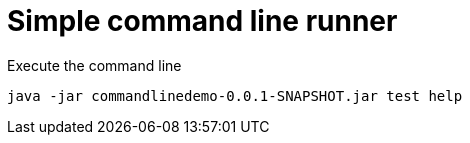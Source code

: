 = Simple command line runner

.Execute the command line
[source,bash]
----
java -jar commandlinedemo-0.0.1-SNAPSHOT.jar test help
----